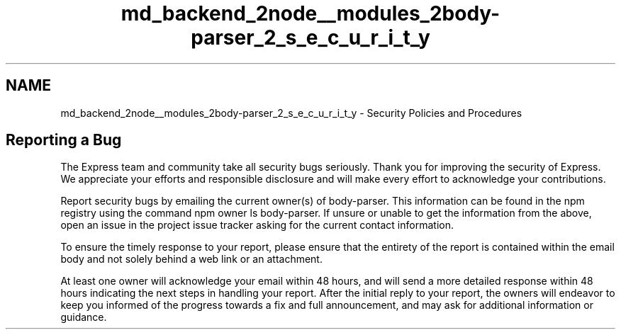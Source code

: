 .TH "md_backend_2node__modules_2body-parser_2_s_e_c_u_r_i_t_y" 3 "My Project" \" -*- nroff -*-
.ad l
.nh
.SH NAME
md_backend_2node__modules_2body-parser_2_s_e_c_u_r_i_t_y \- Security Policies and Procedures 
.PP
 
.SH "Reporting a Bug"
.PP
The Express team and community take all security bugs seriously\&. Thank you for improving the security of Express\&. We appreciate your efforts and responsible disclosure and will make every effort to acknowledge your contributions\&.
.PP
Report security bugs by emailing the current owner(s) of \fRbody-parser\fP\&. This information can be found in the npm registry using the command \fRnpm owner ls body-parser\fP\&. If unsure or unable to get the information from the above, open an issue in the \fRproject issue tracker\fP asking for the current contact information\&.
.PP
To ensure the timely response to your report, please ensure that the entirety of the report is contained within the email body and not solely behind a web link or an attachment\&.
.PP
At least one owner will acknowledge your email within 48 hours, and will send a more detailed response within 48 hours indicating the next steps in handling your report\&. After the initial reply to your report, the owners will endeavor to keep you informed of the progress towards a fix and full announcement, and may ask for additional information or guidance\&. 
